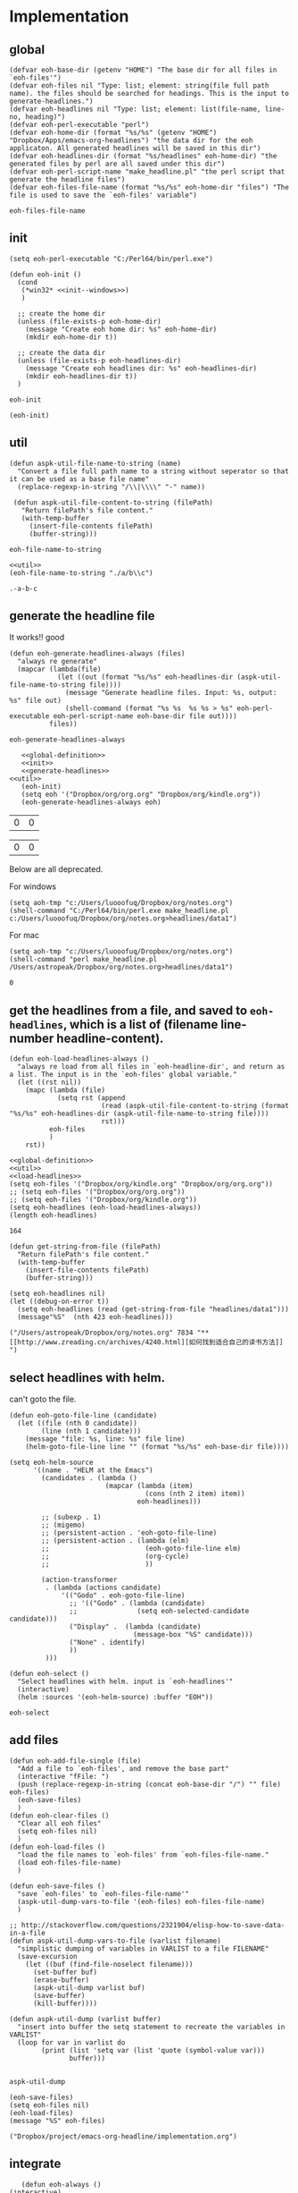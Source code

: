 * Implementation
** global
   #+NAME: global-definition
   #+BEGIN_SRC elisp
   (defvar eoh-base-dir (getenv "HOME") "The base dir for all files in `eoh-files'")
   (defvar eoh-files nil "Type: list; element: string(file full path name). the files should be searched for headings. This is the input to generate-headlines.")
   (defvar eoh-headlines nil "Type: list; element: list(file-name, line-no, heading)")
   (defvar eoh-perl-executable "perl")
   (defvar eoh-home-dir (format "%s/%s" (getenv "HOME") "Dropbox/Apps/emacs-org-headlines") "the data dir for the eoh applicaton. All generated headlines will be saved in this dir")
   (defvar eoh-headlines-dir (format "%s/headlines" eoh-home-dir) "the generated files by perl are all saved under this dir")
   (defvar eoh-perl-script-name "make_headline.pl" "the perl script that generate the headline files")
   (defvar eoh-files-file-name (format "%s/%s" eoh-home-dir "files") "The file is used to save the `eoh-files' variable")
   #+END_SRC
   
   #+RESULTS: global-definition
   : eoh-files-file-name
   
** init
   #+NAME: init--windows
   #+BEGIN_SRC elisp
   (setq eoh-perl-executable "C:/Perl64/bin/perl.exe")
   #+END_SRC
   
   #+NAME: init
   #+BEGIN_SRC elisp :noweb yes
   (defun eoh-init ()
     (cond
      (*win32* <<init--windows>>)
      )

     ;; create the home dir
     (unless (file-exists-p eoh-home-dir)
       (message "Create eoh home dir: %s" eoh-home-dir)
       (mkdir eoh-home-dir t))

     ;; create the data dir
     (unless (file-exists-p eoh-headlines-dir)
       (message "Create eoh headlines dir: %s" eoh-headlines-dir)
       (mkdir eoh-headlines-dir t))
     )
   #+END_SRC
   
   #+RESULTS: init
   : eoh-init
   
   #+BEGIN_SRC elisp 
(eoh-init)
   #+END_SRC
   
   #+RESULTS:
   
** util
   #+NAME: util
   #+BEGIN_SRC elisp
   (defun aspk-util-file-name-to-string (name)
     "Convert a file full path name to a string without seperator so that it can be used as a base file name"
     (replace-regexp-in-string "/\\|\\\\" "-" name))

    (defun aspk-util-file-content-to-string (filePath)
      "Return filePath's file content."
      (with-temp-buffer
        (insert-file-contents filePath)
        (buffer-string)))
   #+END_SRC
   
   #+RESULTS: util
   : eoh-file-name-to-string
   
   #+NAME: util-test
   #+BEGIN_SRC elisp :noweb yes
   <<util>>
   (eoh-file-name-to-string "./a/b\\c")
   #+END_SRC
   
   #+RESULTS: util-test
   : .-a-b-c
   
   
** generate the headline file
   It works!! good
   
   #+NAME: generate-headlines
   #+BEGIN_SRC elisp :comments org
   (defun eoh-generate-headlines-always (files)
     "always re generate"
     (mapcar (lambda(file)
               (let ((out (format "%s/%s" eoh-headlines-dir (aspk-util-file-name-to-string file))))
                 (message "Generate headline files. Input: %s, output: %s" file out)
                 (shell-command (format "%s %s  %s %s > %s" eoh-perl-executable eoh-perl-script-name eoh-base-dir file out))))
             files))
   #+END_SRC
   
   #+RESULTS: generate-headlines
   : eoh-generate-headlines-always
   
   
   #+NAME: test-generate-headlines
   #+BEGIN_SRC elisp :noweb yes
   <<global-definition>>
   <<init>>
   <<generate-headlines>>
<<util>>
   (eoh-init)
   (setq eoh '("Dropbox/org/org.org" "Dropbox/org/kindle.org"))
   (eoh-generate-headlines-always eoh)
   #+END_SRC
   
   #+RESULTS: test-generate-headlines
   | 0 | 0 |
   
   
   #+RESULTS:
   | 0 | 0 |
   
   Below are all deprecated.
   
   For windows
   #+NAME: generate-headlines--windows
   #+BEGIN_SRC elisp :comments org
   (setq aoh-tmp "c:/Users/luooofuq/Dropbox/org/notes.org")
   (shell-command "C:/Perl64/bin/perl.exe make_headline.pl  c:/Users/luooofuq/Dropbox/org/notes.org>headlines/data1")
   #+END_SRC
   
   
   For mac
   #+NAME: generate-headlines--mac
   #+BEGIN_SRC elisp
   (setq aoh-tmp "c:/Users/luooofuq/Dropbox/org/notes.org")
   (shell-command "perl make_headline.pl  /Users/astropeak/Dropbox/org/notes.org>headlines/data1")
   #+END_SRC
   
   #+RESULTS:
   : 0
   
**  get the headlines from a file, and saved to ~eoh-headlines~, which is a list of (filename line-number headline-content).
    #+NAME: load-headlines
    #+BEGIN_SRC elisp
    (defun eoh-load-headlines-always ()
      "always re load from all files in `eoh-headline-dir', and return as a list. The input is in the `eoh-files' global variable."
      (let ((rst nil))
        (mapc (lambda (file)
                (setq rst (append 
                           (read (aspk-util-file-content-to-string (format "%s/%s" eoh-headlines-dir (aspk-util-file-name-to-string file))))
                           rst)))
              eoh-files
              )
        rst))
    #+END_SRC
    
    
    #+BEGIN_SRC elisp :noweb yes 
    <<global-definition>>
    <<util>>
    <<load-headlines>>
    (setq eoh-files '("Dropbox/org/kindle.org" "Dropbox/org/org.org"))
    ;; (setq eoh-files '("Dropbox/org/org.org"))
    ;; (setq eoh-files '("Dropbox/org/kindle.org"))
    (setq eoh-headlines (eoh-load-headlines-always))
    (length eoh-headlines)
    #+END_SRC
    
    #+RESULTS:
    : 164
    
    
    
    
    #+NAME: load-headlines-deprecated
    #+BEGIN_SRC elisp
  (defun get-string-from-file (filePath)
    "Return filePath's file content."
    (with-temp-buffer
      (insert-file-contents filePath)
      (buffer-string)))

  (setq eoh-headlines nil)
  (let ((debug-on-error t))
    (setq eoh-headlines (read (get-string-from-file "headlines/data1")))
    (message"%S"  (nth 423 eoh-headlines)))
    #+END_SRC
    
    #+RESULTS:
    : ("/Users/astropeak/Dropbox/org/notes.org" 7834 "** [[http://www.zreading.cn/archives/4240.html][如何找到适合自己的读书方法]]   ")
    
**  select headlines with helm. 
    can't goto the file.
    
    #+NAME: select-headlines
    #+BEGIN_SRC elisp
    (defun eoh-goto-file-line (candidate)
      (let ((file (nth 0 candidate))
            (line (nth 1 candidate)))
        (message "file: %s, line: %s" file line)
        (helm-goto-file-line line "" (format "%s/%s" eoh-base-dir file))))

    (setq eoh-helm-source
          '((name . "HELM at the Emacs")
            (candidates . (lambda ()
                            (mapcar (lambda (item)
                                      (cons (nth 2 item) item))
                                    eoh-headlines)))

            ;; (subexp . 1)
            ;; (migemo)
            ;; (persistent-action . 'eoh-goto-file-line)
            ;; (persistent-action . (lambda (elm)
            ;;                        (eoh-goto-file-line elm)
            ;;                        (org-cycle)
            ;;                        ))

            (action-transformer
             . (lambda (actions candidate)
                 '(("Godo" . eoh-goto-file-line)
                   ;; '(("Godo" . (lambda (candidate)
                   ;;               (setq eoh-selected-candidate candidate)))
                   ("Display" .  (lambda (candidate)
                                   (message-box "%S" candidate)))
                   ("None" . identify)
                   ))
             )))

    (defun eoh-select ()
      "Select headlines with helm. input is `eoh-headlines'"
      (interactive)
      (helm :sources '(eoh-helm-source) :buffer "EOH"))
    #+END_SRC
    
    #+RESULTS: select-headlines
    : eoh-select
    
    
** add files
   #+NAME: add-files
   #+BEGIN_SRC elisp
   (defun eoh-add-file-single (file)
     "Add a file to `eoh-files', and remove the base part"
     (interactive "fFile: ")
     (push (replace-regexp-in-string (concat eoh-base-dir "/") "" file) eoh-files)
     (eoh-save-files)
     )
   (defun eoh-clear-files ()
     "Clear all eoh files"
     (setq eoh-files nil)
     )
   (defun eoh-load-files ()
     "load the file names to `eoh-files' from `eoh-files-file-name."
     (load eoh-files-file-name)
     )

   (defun eoh-save-files ()
     "save `eoh-files' to `eoh-files-file-name'"
     (aspk-util-dump-vars-to-file '(eoh-files) eoh-files-file-name)
     )

   ;; http://stackoverflow.com/questions/2321904/elisp-how-to-save-data-in-a-file
   (defun aspk-util-dump-vars-to-file (varlist filename)
     "simplistic dumping of variables in VARLIST to a file FILENAME"
     (save-excursion
       (let ((buf (find-file-noselect filename)))
         (set-buffer buf)
         (erase-buffer)
         (aspk-util-dump varlist buf)
         (save-buffer)
         (kill-buffer))))

   (defun aspk-util-dump (varlist buffer)
     "insert into buffer the setq statement to recreate the variables in VARLIST"
     (loop for var in varlist do
           (print (list 'setq var (list 'quote (symbol-value var)))
                  buffer)))

   #+END_SRC
   
   #+RESULTS: add-files
   : aspk-util-dump
   
   #+NAME: test-add-files
   #+BEGIN_SRC elisp :noweb yes
(eoh-save-files)
(setq eoh-files nil)
(eoh-load-files)
(message "%S" eoh-files)
   #+END_SRC
   
   #+RESULTS: test-add-files
   : ("Dropbox/project/emacs-org-headline/implementation.org")
   
** integrate
   #+BEGIN_SRC elisp
   (defun eoh-always ()
(interactive)
     (eoh-generate-headlines-always eoh-files)
     (setq eoh-headlines (eoh-load-headlines-always))
     (eoh-select)
     )
   #+END_SRC
   
   #+RESULTS:
   : eoh-always
   
** run
   
   Deprecated
   #+BEGIN_SRC elisp :noweb yes :tangle eoh.el :comments org
   <<generate-headlines--windows>>
   <<load-headlines>>
   <<install-eoh-function>>
   #+END_SRC
   
   #+RESULTS:
   : eoh
   
   
